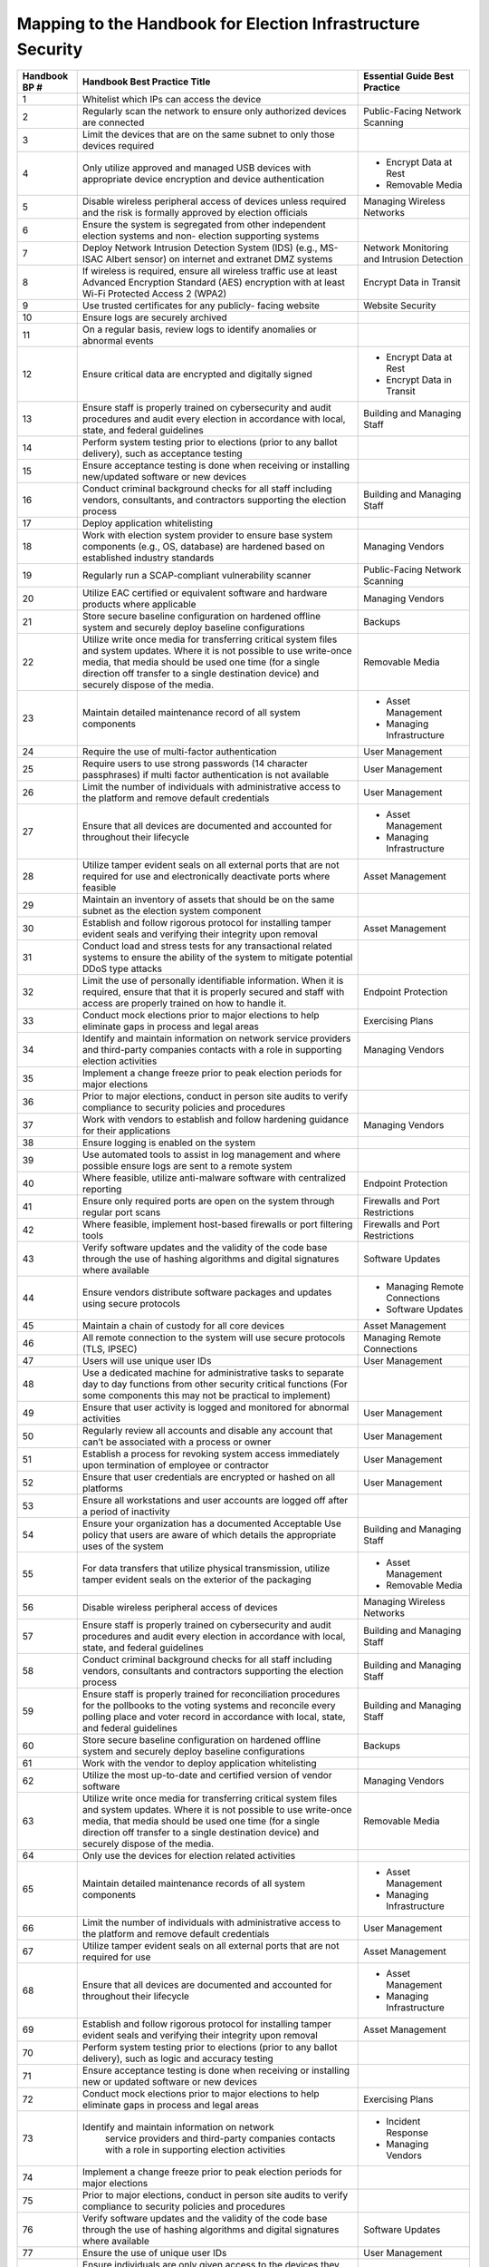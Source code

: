 ..
  Created by: mike garcia
  To: index/toc for appendices

Mapping to the Handbook for Election Infrastructure Security
------------------------------------------------------------

+---------------+----------------------------------------------+---------------------------------+
| Handbook BP # | Handbook Best Practice Title                 | Essential Guide Best Practice   |
+===============+==============================================+=================================+
|      1        | Whitelist which IPs can access the device    |                                 |
+---------------+----------------------------------------------+---------------------------------+
|      2        | Regularly scan the network to ensure only    | Public-Facing Network Scanning  |
|               | authorized devices are connected             |                                 |
+---------------+----------------------------------------------+---------------------------------+
|      3        | Limit the devices that are on the same       |                                 |
|               | subnet to only those devices required        |                                 |
+---------------+----------------------------------------------+---------------------------------+
|      4        | Only utilize approved and managed USB        | * Encrypt Data at Rest          |
|               | devices with appropriate device encryption   | * Removable Media               |
|               | and device authentication                    |                                 |
+---------------+----------------------------------------------+---------------------------------+
|      5        | Disable wireless peripheral access of        | Managing Wireless Networks      |
|               | devices unless required and the risk is      |                                 |
|               | formally approved by election officials      |                                 | 
+---------------+----------------------------------------------+---------------------------------+
|      6        | Ensure the system is segregated from other   |                                 |
|               | independent election systems and non-        |                                 |
|               | election supporting systems                  |                                 |
+---------------+----------------------------------------------+---------------------------------+
|      7        | Deploy Network Intrusion Detection System    | Network Monitoring              |
|               | (IDS) (e.g., MS-ISAC Albert sensor) on       | and Intrusion Detection         |
|               | internet and extranet DMZ systems            |                                 |
+---------------+----------------------------------------------+---------------------------------+
|      8        | If wireless is required, ensure all wireless | Encrypt Data in Transit         |
|               | traffic use at least Advanced Encryption     |                                 |
|               | Standard (AES) encryption with at least      |                                 |
|               | Wi-Fi Protected Access 2 (WPA2)              |                                 |
+---------------+----------------------------------------------+---------------------------------+
|      9        | Use trusted certificates for any publicly-   | Website Security                |
|               | facing website                               |                                 |
+---------------+----------------------------------------------+---------------------------------+
|      10       | Ensure logs are securely archived            |                                 |
+---------------+----------------------------------------------+---------------------------------+
|      11       | On a regular basis, review logs to identify  |                                 |
|               | anomalies or abnormal events                 |                                 |
+---------------+----------------------------------------------+---------------------------------+
|      12       | Ensure critical data are encrypted and       | * Encrypt Data at Rest          |
|               | digitally signed                             | * Encrypt Data in Transit       |
+---------------+----------------------------------------------+---------------------------------+
|      13       | Ensure staff is properly trained on          | Building and Managing Staff     |
|               | cybersecurity and audit procedures and audit |                                 |
|               | every election in accordance with local,     |                                 |
|               | state, and federal guidelines                |                                 |
+---------------+----------------------------------------------+---------------------------------+
|      14       | Perform system testing prior to elections    |                                 |
|               | (prior to any ballot delivery), such as      |                                 |
|               | acceptance testing                           |                                 |
+---------------+----------------------------------------------+---------------------------------+
|      15       | Ensure acceptance testing is done when       |                                 |
|               | receiving or installing new/updated software |                                 |
|               | or new devices                               |                                 |
+---------------+----------------------------------------------+---------------------------------+
|      16       | Conduct criminal background checks for all   | Building and Managing Staff     |
|               | staff including vendors, consultants, and    |                                 |
|               | contractors supporting the election process  |                                 | 
+---------------+----------------------------------------------+---------------------------------+
|      17       | Deploy application whitelisting              |                                 |
+---------------+----------------------------------------------+---------------------------------+
|      18       | Work with election system provider to ensure | Managing Vendors                |
|               | base system components (e.g., OS, database)  |                                 |
|               | are hardened based on established industry   |                                 |
|               | standards                                    |                                 |
+---------------+----------------------------------------------+---------------------------------+
|      19       | Regularly run a SCAP-compliant vulnerability | Public-Facing Network Scanning  |
|               | scanner                                      |                                 |
+---------------+----------------------------------------------+---------------------------------+
|      20       | Utilize EAC certified or equivalent software | Managing Vendors                |
|               | and hardware products where applicable       |                                 |
+---------------+----------------------------------------------+---------------------------------+
|      21       | Store secure baseline configuration on       | Backups                         |
|               | hardened offline system and securely deploy  |                                 |
|               | baseline configurations                      |                                 |
+---------------+----------------------------------------------+---------------------------------+
|      22       | Utilize write once media for transferring    | Removable Media                 |
|               | critical system files and system updates.    |                                 |
|               | Where it is not possible to use write-once   |                                 |
|               | media, that media should be used one time    |                                 |
|               | (for a single direction off transfer to a    |                                 |
|               | single destination device) and securely      |                                 |
|               | dispose of the media.                        |                                 |
+---------------+----------------------------------------------+---------------------------------+
|      23       | Maintain detailed maintenance record of all  | * Asset Management              |
|               | system components                            | * Managing Infrastructure       |
+---------------+----------------------------------------------+---------------------------------+
|      24       | Require the use of multi-factor              | User Management                 |
|               | authentication                               |                                 |
+---------------+----------------------------------------------+---------------------------------+
|      25       | Require users to use strong passwords (14    | User Management                 |
|               | character passphrases) if multi factor       |                                 |
|               | authentication is not available              |                                 |
+---------------+----------------------------------------------+---------------------------------+
|      26       | Limit the number of individuals with         | User Management                 |
|               | administrative access to the platform and    |                                 |
|               | remove default credentials                   |                                 |
+---------------+----------------------------------------------+---------------------------------+
|      27       | Ensure that all devices are documented and   | * Asset Management              |
|               | accounted for throughout their lifecycle     | * Managing Infrastructure       |
+---------------+----------------------------------------------+---------------------------------+
|      28       | Utilize tamper evident seals on all external | Asset Management                |
|               | ports that are not required for use and      |                                 |
|               | electronically deactivate ports where        |                                 |
|               | feasible                                     |                                 |
+---------------+----------------------------------------------+---------------------------------+
|      29       | Maintain an inventory of assets that should  |                                 |
|               | be on the same subnet as the election system |                                 |
|               | component                                    |                                 |
+---------------+----------------------------------------------+---------------------------------+
|      30       | Establish and follow rigorous protocol for   | Asset Management                |
|               | installing tamper evident seals and          |                                 |
|               | verifying their integrity upon removal       |                                 |
+---------------+----------------------------------------------+---------------------------------+
|      31       | Conduct load and stress tests for any        |                                 |
|               | transactional related systems to ensure the  |                                 |
|               | ability of the system to mitigate potential  |                                 |
|               | DDoS type attacks                            |                                 |
+---------------+----------------------------------------------+---------------------------------+
|      32       | Limit the use of personally identifiable     | Endpoint Protection             |
|               | information. When it is required, ensure     |                                 |
|               | that that it is properly secured and staff   |                                 |
|               | with access are properly trained on how to   |                                 |
|               | handle it.                                   |                                 |
+---------------+----------------------------------------------+---------------------------------+
|      33       | Conduct mock elections prior to major        | Exercising Plans                |
|               | elections to help eliminate gaps in process  |                                 |
|               | and legal areas                              |                                 |
+---------------+----------------------------------------------+---------------------------------+
|      34       | Identify and maintain information on network | Managing Vendors                |
|               | service providers and third-party companies  |                                 |
|               | contacts with a role in supporting election  |                                 |
|               | activities                                   |                                 |
+---------------+----------------------------------------------+---------------------------------+
|      35       | Implement a change freeze prior to peak      |                                 |
|               | election periods for major elections         |                                 |
+---------------+----------------------------------------------+---------------------------------+
|      36       | Prior to major elections, conduct in person  |                                 |
|               | site audits to verify compliance to security |                                 |
|               | policies and procedures                      |                                 |
+---------------+----------------------------------------------+---------------------------------+
|      37       | Work with vendors to establish and follow    | Managing Vendors                |
|               | hardening guidance for their applications    |                                 |
+---------------+----------------------------------------------+---------------------------------+
|      38       | Ensure logging is enabled on the system      |                                 |
+---------------+----------------------------------------------+---------------------------------+
|      39       | Use automated tools to assist in log         |                                 |
|               | management and where possible ensure logs    |                                 |
|               | are sent to a remote system                  |                                 |
+---------------+----------------------------------------------+---------------------------------+
|      40       | Where feasible, utilize anti-malware         | Endpoint Protection             |
|               | software with centralized reporting          |                                 |
+---------------+----------------------------------------------+---------------------------------+
|      41       | Ensure only required ports are open on the   | Firewalls and Port Restrictions |
|               | system through regular port scans            |                                 |
+---------------+----------------------------------------------+---------------------------------+
|      42       | Where feasible, implement host-based         | Firewalls and Port Restrictions |
|               | firewalls or port filtering tools            |                                 |
+---------------+----------------------------------------------+---------------------------------+
|      43       | Verify software updates and the validity of  | Software Updates                |
|               | the code base through the use of hashing     |                                 |
|               | algorithms and digital signatures where      |                                 |
|               | available                                    |                                 |
+---------------+----------------------------------------------+---------------------------------+
|      44       | Ensure vendors distribute software packages  | * Managing Remote Connections   |
|               | and updates using secure protocols           | * Software Updates              |
+---------------+----------------------------------------------+---------------------------------+
|      45       | Maintain a chain of custody for all core     | Asset Management                |
|               | devices                                      |                                 |
+---------------+----------------------------------------------+---------------------------------+
|      46       | All remote connection to the system will use | Managing Remote Connections     |
|               | secure protocols (TLS, IPSEC)                |                                 |
+---------------+----------------------------------------------+---------------------------------+
|      47       | Users will use unique user IDs               | User Management                 |
+---------------+----------------------------------------------+---------------------------------+
|      48       | Use a dedicated machine for administrative   |                                 |
|               | tasks to separate day to day functions from  |                                 |
|               | other security critical functions (For some  |                                 |
|               | components this may not be practical to      |                                 |
|               | implement)                                   |                                 |
+---------------+----------------------------------------------+---------------------------------+
|      49       | Ensure that user activity is logged and      | User Management                 |
|               | monitored for abnormal activities            |                                 |
+---------------+----------------------------------------------+---------------------------------+
|      50       | Regularly review all accounts and disable    | User Management                 |
|               | any account that can’t be associated with a  |                                 |
|               | process or owner                             |                                 |
+---------------+----------------------------------------------+---------------------------------+
|      51       | Establish a process for revoking system      | User Management                 |
|               | access immediately upon termination of       |                                 |
|               | employee or contractor                       |                                 |
+---------------+----------------------------------------------+---------------------------------+
|      52       | Ensure that user credentials are encrypted   | User Management                 |
|               | or hashed on all platforms                   |                                 |
+---------------+----------------------------------------------+---------------------------------+
|      53       | Ensure all workstations and user accounts    |                                 |
|               | are logged off after a period of inactivity  |                                 |
+---------------+----------------------------------------------+---------------------------------+
|      54       | Ensure your organization has a documented    | Building and Managing Staff     |
|               | Acceptable Use policy that users are aware   |                                 |
|               | of which details the appropriate uses of the |                                 |
|               | system                                       |                                 |
+---------------+----------------------------------------------+---------------------------------+
|      55       | For data transfers that utilize physical     | * Asset Management              |
|               | transmission, utilize tamper evident seals   | * Removable Media               |
|               | on the exterior of the packaging             |                                 |
+---------------+----------------------------------------------+---------------------------------+
|      56       | Disable wireless peripheral access of        | Managing Wireless Networks      |
|               | devices                                      |                                 |
+---------------+----------------------------------------------+---------------------------------+
|      57       | Ensure staff is properly trained on          | Building and Managing Staff     |
|               | cybersecurity and audit procedures and audit |                                 |
|               | every election in accordance with local,     |                                 |
|               | state, and federal guidelines                |                                 |
+---------------+----------------------------------------------+---------------------------------+
|      58       | Conduct criminal background checks for all   | Building and Managing Staff     |
|               | staff including vendors, consultants and     |                                 |
|               | contractors supporting the election process  |                                 | 
+---------------+----------------------------------------------+---------------------------------+
|      59       | Ensure staff is properly trained for         | Building and Managing Staff     |
|               | reconciliation procedures for the pollbooks  |                                 |
|               | to the voting systems and reconcile every    |                                 |
|               | polling place and voter record in accordance |                                 |
|               | with local, state, and federal guidelines    |                                 |
+---------------+----------------------------------------------+---------------------------------+
|      60       | Store secure baseline configuration on       | Backups                         |
|               | hardened offline system and securely deploy  |                                 |
|               | baseline configurations                      |                                 |
+---------------+----------------------------------------------+---------------------------------+
|      61       | Work with the vendor to deploy application   |                                 |
|               | whitelisting                                 |                                 |
+---------------+----------------------------------------------+---------------------------------+
|      62       | Utilize the most up-to-date and certified    | Managing Vendors                |
|               | version of vendor software                   |                                 |
+---------------+----------------------------------------------+---------------------------------+
|      63       | Utilize write once media for transferring    | Removable Media                 |
|               | critical system files and system updates.    |                                 |
|               | Where it is not possible to use write-once   |                                 |
|               | media, that media should be used one time    |                                 |
|               | (for a single direction off transfer to a    |                                 |
|               | single destination device) and securely      |                                 |
|               | dispose of the media.                        |                                 |
+---------------+----------------------------------------------+---------------------------------+
|      64       | Only use the devices for election related    |                                 |
|               | activities                                   |                                 |
+---------------+----------------------------------------------+---------------------------------+
|      65       | Maintain detailed maintenance records of all | * Asset Management              |
|               | system components                            | * Managing Infrastructure       |
+---------------+----------------------------------------------+---------------------------------+
|      66       | Limit the number of individuals with         | User Management                 |
|               | administrative access to the platform and    |                                 |
|               | remove default credentials                   |                                 |
+---------------+----------------------------------------------+---------------------------------+
|      67       | Utilize tamper evident seals on all external | Asset Management                |
|               | ports that are not required for use          |                                 |
+---------------+----------------------------------------------+---------------------------------+
|      68       | Ensure that all devices are documented and   | * Asset Management              |
|               | accounted for throughout their lifecycle     | * Managing Infrastructure       |
+---------------+----------------------------------------------+---------------------------------+
|      69       | Establish and follow rigorous protocol for   | Asset Management                |
|               | installing tamper evident seals and          |                                 |
|               | verifying their integrity upon removal       |                                 |
+---------------+----------------------------------------------+---------------------------------+
|      70       | Perform system testing prior to elections    |                                 |
|               | (prior to any ballot delivery), such as      |                                 |
|               | logic and accuracy testing                   |                                 |
+---------------+----------------------------------------------+---------------------------------+
|      71       | Ensure acceptance testing is done when       |                                 |
|               | receiving or installing new or updated       |                                 |
|               | software or new devices                      |                                 |
+---------------+----------------------------------------------+---------------------------------+
|      72       | Conduct mock elections prior to major        | Exercising Plans                |
|               | elections to help eliminate gaps in process  |                                 |
|               | and legal areas                              |                                 |
+---------------+----------------------------------------------+---------------------------------+
|      73       | Identify and maintain information on network | * Incident Response             |
|               |  service providers and third-party companies | * Managing Vendors              |
|               |  contacts with a role in supporting election |                                 |
|               |  activities                                  |                                 |
+---------------+----------------------------------------------+---------------------------------+
|      74       | Implement a change freeze prior to peak      |                                 |
|               | election periods for major elections         |                                 |
+---------------+----------------------------------------------+---------------------------------+
|      75       | Prior to major elections, conduct in person  |                                 |
|               | site audits to verify compliance to security |                                 |
|               | policies and procedures                      |                                 |
+---------------+----------------------------------------------+---------------------------------+
|      76       | Verify software updates and the validity of  | Software Updates                |
|               | the code base through the use of hashing     |                                 |
|               | algorithms and digital signatures where      |                                 |
|               | available                                    |                                 |
+---------------+----------------------------------------------+---------------------------------+
|      77       | Ensure the use of unique user IDs            | User Management                 |
+---------------+----------------------------------------------+---------------------------------+
|      78       | Ensure individuals are only given access to  | User Management                 |
|               | the devices they need for their job          |                                 |
+---------------+----------------------------------------------+---------------------------------+
|      79       | Maintain a chain of custody for all core     | Asset Management                |
|               | devices                                      |                                 |
+---------------+----------------------------------------------+---------------------------------+
|      80       | Ensure all workstations and user accounts    |                                 |
|               | are logged off after a period of inactivity  |                                 | 
+---------------+----------------------------------------------+---------------------------------+
|      81       | Regularly review all authorized individuals  | User Management                 |
|               | and disable any account that can’t be        |                                 |
|               | associated with a process or owner           |                                 |
+---------------+----------------------------------------------+---------------------------------+
|      82       | Ensure your organization has a documented    | Building and Managing Staff     |
|               | Acceptable Use policy that users are aware   |                                 |
|               | of which details the appropriate uses of the |                                 |
|               | system                                       |                                 |
+---------------+----------------------------------------------+---------------------------------+
|      83       | Use secure protocols for all remote          | Managing Remote Connections     |
|               | connections to the system (TLS, IPSEC)       |                                 |
+---------------+----------------------------------------------+---------------------------------+
|      84       | Ensure critical data is encrypted and        | * Encrypt Data at Rest          |
|               | digitally signed                             | * Encrypt Data in Transit       |
+---------------+----------------------------------------------+---------------------------------+
|      85       | Ensure the use of bidirectional              |                                 |
|               | authentication to establish trust between    |                                 |
|               | the sender and receiver                      |                                 |
+---------------+----------------------------------------------+---------------------------------+
|      86       | For data transfers that utilize physical     | Asset Management                |
|               | transmission utilize tamper evident seals on |                                 |
|               | the exterior of the packaging                |                                 |
+---------------+----------------------------------------------+---------------------------------+
|      87       | Conduct criminal background checks for all   | Building and Managing Staff     |
|               | staff including vendors, consultants and     |                                 |
|               | contractors supporting the election process  |                                 | 
+---------------+----------------------------------------------+---------------------------------+
|      88       | Track all hardware assets used for           | * Asset Management              |
|               | transferring data throughout their lifecycle | * Managing Infrastructure       |
+---------------+----------------------------------------------+---------------------------------+
